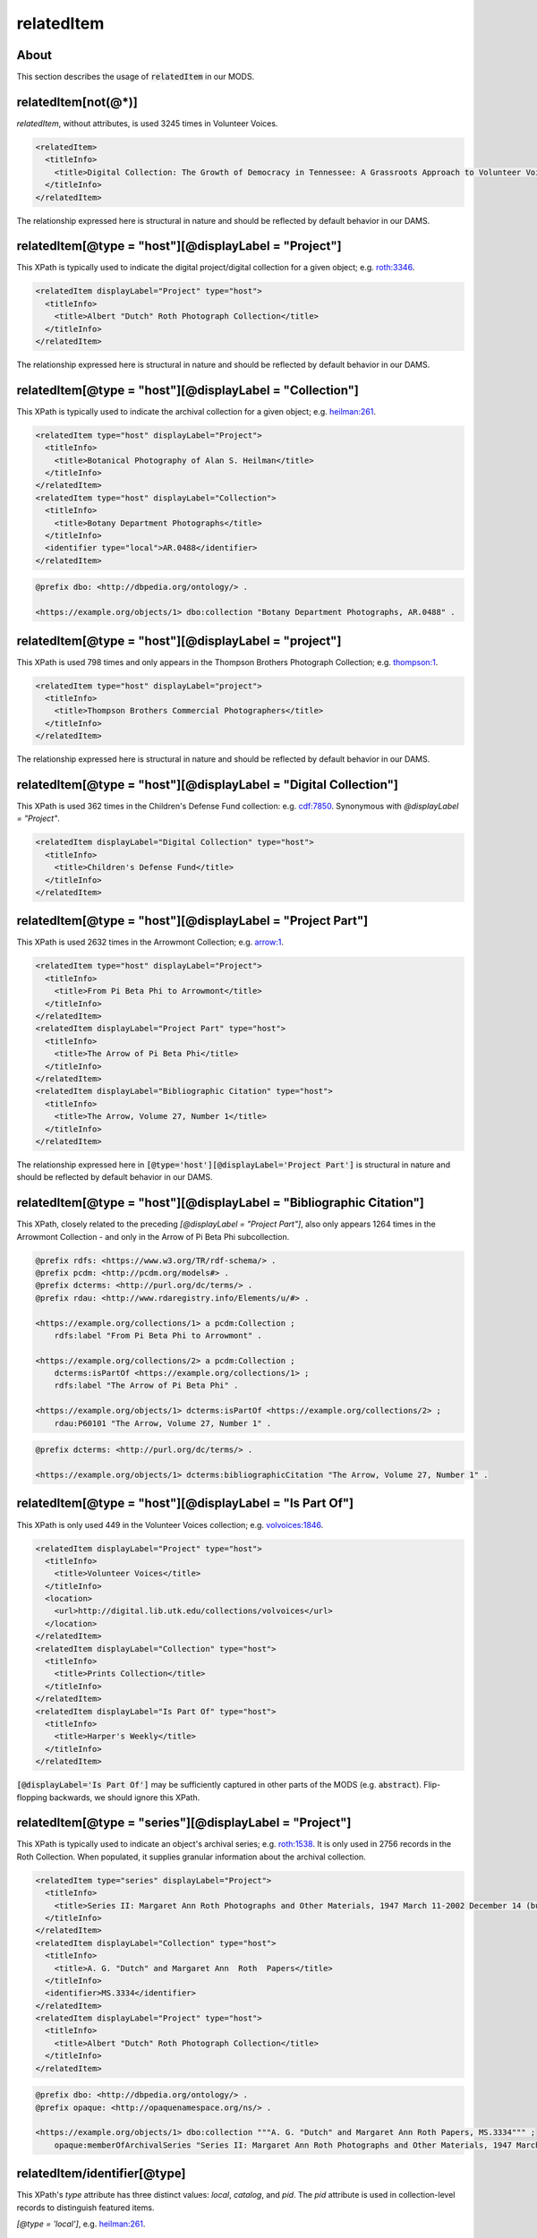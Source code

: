 relatedItem
===========

About
-----

This section describes the usage of :code:`relatedItem` in our MODS.

relatedItem[not(@*)]
--------------------

`relatedItem`, without attributes, is used 3245 times in Volunteer Voices.

.. code-block:: xml

    <relatedItem>
      <titleInfo>
        <title>Digital Collection: The Growth of Democracy in Tennessee: A Grassroots Approach to Volunteer Voices</title>
      </titleInfo>
    </relatedItem>

The relationship expressed here is structural in nature and should be reflected by default behavior in our DAMS.

relatedItem[@type = "host"][@displayLabel = "Project"]
------------------------------------------------------

This XPath is typically used to indicate the digital project/digital collection for a given object; e.g. `roth:3346 <https://digital.lib.utk.edu/collections/islandora/object/roth:3346/datastream/MODS/view>`_.

.. code-block:: xml

    <relatedItem displayLabel="Project" type="host">
      <titleInfo>
        <title>Albert "Dutch" Roth Photograph Collection</title>
      </titleInfo>
    </relatedItem>

The relationship expressed here is structural in nature and should be reflected by default behavior in our DAMS.

relatedItem[@type = "host"][@displayLabel = "Collection"]
---------------------------------------------------------

This XPath is typically used to indicate the archival collection for a given object; e.g. `heilman:261 <https://digital.lib.utk.edu/collections/islandora/object/heilman:261/datastream/MODS/view>`_.

.. code-block:: xml

    <relatedItem type="host" displayLabel="Project">
      <titleInfo>
        <title>Botanical Photography of Alan S. Heilman</title>
      </titleInfo>
    </relatedItem>
    <relatedItem type="host" displayLabel="Collection">
      <titleInfo>
        <title>Botany Department Photographs</title>
      </titleInfo>
      <identifier type="local">AR.0488</identifier>
    </relatedItem>

.. code-block:: turtle

    @prefix dbo: <http://dbpedia.org/ontology/> .

    <https://example.org/objects/1> dbo:collection "Botany Department Photographs, AR.0488" .

relatedItem[@type = "host"][@displayLabel = "project"]
------------------------------------------------------

This XPath is used 798 times and only appears in the Thompson Brothers Photograph Collection; e.g. `thompson:1 <https://digital.lib.utk.edu/collections/islandora/object/thompson:1/datastream/MODS/view>`_.

.. code-block:: xml

    <relatedItem type="host" displayLabel="project">
      <titleInfo>
        <title>Thompson Brothers Commercial Photographers</title>
      </titleInfo>
    </relatedItem>

The relationship expressed here is structural in nature and should be reflected by default behavior in our DAMS.

relatedItem[@type = "host"][@displayLabel = "Digital Collection"]
-----------------------------------------------------------------

This XPath is used 362 times in the Children's Defense Fund collection: e.g. `cdf:7850 <https://digital.lib.utk.edu/collections/islandora/object/cdf:7850/datastream/MODS/view>`_. Synonymous with `@displayLabel = "Project"`.

.. code-block:: xml

    <relatedItem displayLabel="Digital Collection" type="host">
      <titleInfo>
        <title>Children's Defense Fund</title>
      </titleInfo>
    </relatedItem>



relatedItem[@type = "host"][@displayLabel = "Project Part"]
-----------------------------------------------------------

This XPath is used 2632 times in the Arrowmont Collection; e.g. `arrow:1 <https://digital.lib.utk.edu/collections/islandora/object/arrow:1/datastream/MODS/view>`_.

.. code-block:: xml

    <relatedItem type="host" displayLabel="Project">
      <titleInfo>
        <title>From Pi Beta Phi to Arrowmont</title>
      </titleInfo>
    </relatedItem>
    <relatedItem displayLabel="Project Part" type="host">
      <titleInfo>
        <title>The Arrow of Pi Beta Phi</title>
      </titleInfo>
    </relatedItem>
    <relatedItem displayLabel="Bibliographic Citation" type="host">
      <titleInfo>
        <title>The Arrow, Volume 27, Number 1</title>
      </titleInfo>
    </relatedItem>

The relationship expressed here in :code:`[@type='host'][@displayLabel='Project Part']` is structural in nature and should be reflected by default behavior in our DAMS.

relatedItem[@type = "host"][@displayLabel = "Bibliographic Citation"]
---------------------------------------------------------------------

This XPath, closely related to the preceding `[@displayLabel = "Project Part"]`, also only appears 1264 times in the Arrowmont Collection - and only in the Arrow of Pi Beta Phi subcollection.

.. code-block:: turtle

    @prefix rdfs: <https://www.w3.org/TR/rdf-schema/> .
    @prefix pcdm: <http://pcdm.org/models#> .
    @prefix dcterms: <http://purl.org/dc/terms/> .
    @prefix rdau: <http://www.rdaregistry.info/Elements/u/#> .

    <https://example.org/collections/1> a pcdm:Collection ;
        rdfs:label "From Pi Beta Phi to Arrowmont" .

    <https://example.org/collections/2> a pcdm:Collection ;
        dcterms:isPartOf <https://example.org/collections/1> ;
        rdfs:label "The Arrow of Pi Beta Phi" .

    <https://example.org/objects/1> dcterms:isPartOf <https://example.org/collections/2> ;
        rdau:P60101 "The Arrow, Volume 27, Number 1" .

.. code-block:: turtle

    @prefix dcterms: <http://purl.org/dc/terms/> .

    <https://example.org/objects/1> dcterms:bibliographicCitation "The Arrow, Volume 27, Number 1" .

relatedItem[@type = "host"][@displayLabel = "Is Part Of"]
---------------------------------------------------------

This XPath is only used 449 in the Volunteer Voices collection; e.g. `volvoices:1846 <https://digital.lib.utk.edu/collections/islandora/object/volvoices:1846/datastream/MODS/view>`_.

.. code-block:: xml

    <relatedItem displayLabel="Project" type="host">
      <titleInfo>
        <title>Volunteer Voices</title>
      </titleInfo>
      <location>
        <url>http://digital.lib.utk.edu/collections/volvoices</url>
      </location>
    </relatedItem>
    <relatedItem displayLabel="Collection" type="host">
      <titleInfo>
        <title>Prints Collection</title>
      </titleInfo>
    </relatedItem>
    <relatedItem displayLabel="Is Part Of" type="host">
      <titleInfo>
        <title>Harper's Weekly</title>
      </titleInfo>
    </relatedItem>

:code:`[@displayLabel='Is Part Of']` may be sufficiently captured in other parts of the MODS (e.g. :code:`abstract`). Flip-flopping backwards, we should ignore this XPath.

relatedItem[@type = "series"][@displayLabel = "Project"]
--------------------------------------------------------

This XPath is typically used to indicate an object's archival series; e.g. `roth:1538 <https://digital.lib.utk.edu/collections/islandora/object/roth:1538/datastream/MODS/view>`_. It is only used in 2756 records in the Roth Collection. When populated, it supplies granular information about the archival collection.

.. code-block:: xml

    <relatedItem type="series" displayLabel="Project">
      <titleInfo>
        <title>Series II: Margaret Ann Roth Photographs and Other Materials, 1947 March 11-2002 December 14 (bulk 1947 March 11-1955 March 20). Sub-Series A: Photographs, 1947 March 11-1955 March 139</title>
      </titleInfo>
    </relatedItem>
    <relatedItem displayLabel="Collection" type="host">
      <titleInfo>
        <title>A. G. "Dutch" and Margaret Ann  Roth  Papers</title>
      </titleInfo>
      <identifier>MS.3334</identifier>
    </relatedItem>
    <relatedItem displayLabel="Project" type="host">
      <titleInfo>
        <title>Albert "Dutch" Roth Photograph Collection</title>
      </titleInfo>
    </relatedItem>

.. code-block:: turtle

    @prefix dbo: <http://dbpedia.org/ontology/> .
    @prefix opaque: <http://opaquenamespace.org/ns/> .

    <https://example.org/objects/1> dbo:collection """A. G. "Dutch" and Margaret Ann Roth Papers, MS.3334""" ;
        opaque:memberOfArchivalSeries "Series II: Margaret Ann Roth Photographs and Other Materials, 1947 March 11-2002 December 14 (bulk 1947 March 11-1955 March 20). Sub-Series A: Photographs, 1947 March 11-1955 March 139" .

relatedItem/identifier[@type]
-----------------------------

This XPath's `type` attribute has three distinct values: `local`, `catalog`, and `pid`. The `pid` attribute is used in collection-level records to distinguish featured items.

`[@type = 'local']`, e.g. `heilman:261 <https://digital.lib.utk.edu/collections/islandora/object/heilman:261/datastream/MODS/view>`_.

.. code-block:: xml

    <relatedItem type="host" displayLabel="Collection">
      <titleInfo>
        <title>Botany Department Photographs</title>
      </titleInfo>
      <identifier type="local">AR.0488</identifier>
    </relatedItem>

.. code-block:: turtle

    @prefix dbo: <http://dbpedia.org/ontology/> .

    <https://example.org/objects/1> dbo:collection "Botany Department Photographs, AR.0488" .

`[@type = 'catalog']`, e.g. `vanvactor:1 <https://digital.lib.utk.edu/collections/islandora/object/vanvactor:1/datastream/MODS/view>`_.

.. code-block:: xml

    <relatedItem type="otherVersion">
      <titleInfo>
        <title>Gefunden</title>
      </titleInfo>
      <identifier type="catalog">M047</identifier>
    </relatedItem>
    <relatedItem displayLabel="Project" type="host">
      <titleInfo>
        <title>David Van Vactor Music Collection</title>
      </titleInfo>
    </relatedItem>
    <relatedItem displayLabel="Collection" type="host">
      <titleInfo>
        <title>David Van Vactor Papers</title>
      </titleInfo>
      <identifier>MS.1942</identifier>
      <location>
        <url>https://n2t.net/ark:/87290/v8pz5703</url>
      </location>
    </relatedItem>

.. code-block:: turtle

    @prefix dbo: <http://dbpedia.org/ontology/> .
    @prefix opaque: <http://opaquenamespace.org/ns/> .

    <https://example.org/objects/1> dbo:collection "David Van Vactor Papers, MS.1942" ;
        dbo:isPartOf <https://n2t.net/ark:/87290/v8pz5703> ;
        opaque:sheetmusic_hostItem "Gefunden, M047" .

`[@type =  'pid']`, e.g. `collections:agrutesc <https://digital.lib.utk.edu/collections/islandora/object/collections:agrutesc/datastream/MODS/view>`_.

.. code-block:: xml

    <relatedItem displayLabel="Featured Item">
      <titleInfo>
        <title>Barns</title>
      </titleInfo>
      <identifier type="pid">agrutesc:923</identifier>
      <abstract>Special circular showcasing barn designs for housing cattle or horses and mules.</abstract>
      <originInfo>
        <dateIssued>1948</dateIssued>
      </originInfo>
    </relatedItem>

Decision: we'll ignore these and find an alternate way to express/represent featured items for a collection.

relatedItem/location[physicalLocation]
--------------------------------------

This XPath appears once, in the record for the Charles Dabny collection; i.e. `collections:dabney <https://digital.lib.utk.edu/collections/islandora/object/collections:dabney/datastream/MODS/view>`_.

.. code-block:: xml

    <relatedItem displayLabel="Collection" type="host">
      <titleInfo>
        <title>University of Tennessee President's Papers, 1867-1954</title>
      </titleInfo>
      <identifier>AR.0001</identifier>
      <location>
        <physicalLocation authority="naf" valueURI="http://id.loc.gov/authorities/names/no2014027633">University of Tennessee, Knoxville. Special Collections</physicalLocation>
      </location>
    </relatedItem>

relatedItem/location
--------------------

This XPath `relatedItem/location/url` is used 8516 times, but only uses 33 distinct strings; e.g. `ruskin:204 <https://digital.lib.utk.edu/collections/islandora/object/ruskin:204/datastream/MODS/view>`_.

.. code-block:: xml

    <relatedItem displayLabel="Collection" type="host">
      <titleInfo>
        <title>Ruskin Cooperative Association Collection</title>
      </titleInfo>
      <identifier>MS.0023</identifier>
      <location>
        <url>https://n2t.net/ark:/87290/v81g0jf1</url>
      </location>
    </relatedItem>

.. code-block:: turtle

    @prefix dbo: <http://dbpedia.org/ontology/> .

    <https://example.org/objects/1> dbo:isPartOf <https://n2t.net/ark:/87290/v81g0jf1> ;
        dbo:collection "Ruskin Cooperative Association Collection, MS.0023" .

relatedItem/abstract
--------------------

`relatedItem/abstract` is used 865 times, across several collections; e.g. `sanborn:1196 <https://digital.lib.utk.edu/collections/islandora/object/sanborn:1196/datastream/MODS/view>`_.

.. code-block:: xml

    <relatedItem displayLabel="Project" type="host">
      <titleInfo>
        <title>Sanborn Fire Insurance Maps Collection</title>
      </titleInfo>
      <location>
        <url>http://digital.lib.utk.edu/collections/sanbornmapcollection</url>
      </location>
      <abstract>The Sanborn Fire Insurance Maps are a large-scale representation of the growth and layout of American cities. The University of Tennessee Libraries' collection currently provides digital versions of the four earliest sets of Knoxville maps - 1884, 1890, 1903, and 1917.</abstract>
    </relatedItem>

.. code-block:: turtle

    @prefix rdfs: <https://www.w3.org/TR/rdf-schema/> .
    @prefix pcdm: <http://pcdm.org/models#> .
    @prefix dcterms: <http://purl.org/dc/terms/> .

    <https://example.org/collection/1> a pcdm:Collection ;
      rdfs:label "Sanborn Fire Insurance Maps Collection" ;
      dcterms:abstract "The Sanborn Fire Insurance Maps are a large-scale representation of the growth and layout of American cities. The University of Tennessee Libraries' collection currently provides digital versions of the four earliest sets of Knoxville maps - 1884, 1890, 1903, and 1917." .

relatedItem/name
----------------

`relatedItem/name` appears 131 times, only in the Bass Collection, and only in `relatedItem[@type = 'constituent']`; e.g. `bass:19644 <https://digital.lib.utk.edu/collections/islandora/object/bass:19644/datastream/MODS/view>`_.

.. code-block:: xml

    <relatedItem displayLabel="Project" type="host">
      <titleInfo>
        <title>The Dr. William M. Bass III Collection - The Bass Field Notes</title>
      </titleInfo>
    </relatedItem>
    <relatedItem displayLabel="Collection" type="host">
      <titleInfo>
        <title>Dr. William M. Bass III Collection</title>
      </titleInfo>
      <identifier type="local">MS.3689</identifier>
    </relatedItem>
    <relatedItem type="constituent">
      <titleInfo>
        <title>M.B.P. weekly progress reports, Summer 1963</title>
      </titleInfo>
      <name authority="naf" valueURI="http://id.loc.gov/authorities/names/n83189337">
        <namePart>Bass, William M., 1928-</namePart>
        <role>
          <roleTerm authority="marcrelator" type="text" valueURI="http://id.loc.gov/vocabulary/relators/cre">Creator</roleTerm>
        </role>
      </name>
    </relatedItem>
    <relatedItem type="constituent">
      <titleInfo>
        <title>1963 Missouri Basin Project Weekly Report, June 24</title>
      </titleInfo>
      <name authority="naf" valueURI="http://id.loc.gov/authorities/names/n84053297">
        <namePart>Stephenson, Robert L. (Robert Lloyd), 1919-</namePart>
        <role>
          <roleTerm authority="marcrelator" type="text" valueURI="http://id.loc.gov/vocabulary/relators/cre">Creator</roleTerm>
        </role>
      </name>
    </relatedItem>
    <relatedItem type="constituent">
      <titleInfo>
        <title>Archeological progress report no.8, Field season of 1963, December, 1963</title>
      </titleInfo>
    </relatedItem>
    <relatedItem type="constituent">
      <titleInfo>
        <title>Archaeological progress report no.9, Field Season of 1964, November, 1964</title>
      </titleInfo>
    </relatedItem>
    <relatedItem type="constituent">
      <titleInfo>
        <title>1963 Missouri Basin Project weekly report, Party no.1 - Kansas and Nebraska surveys, Report no.1-3, May 10-24, 1963</title>
      </titleInfo>
      <name authority="naf" valueURI="http://id.loc.gov/authorities/names/no2004018542">
        <namePart>Brown, Lionel A.</namePart>
        <role>
          <roleTerm authority="marcrelator" type="text" valueURI="http://id.loc.gov/vocabulary/relators/cre">Creator</roleTerm>
        </role>
      </name>
    </relatedItem>
    <relatedItem type="constituent">
      <titleInfo>
        <title>1963 Missouri Basin Project weekly report Party no.3 - Sully Burial analysis, Report no.1, 3-9, June 7, 22-August 2, 1963</title>
      </titleInfo>
      <name authority="naf" valueURI="http://id.loc.gov/authorities/names/n83189337">
        <namePart>Bass, William M., 1928-</namePart>
        <role>
          <roleTerm authority="marcrelator" type="text" valueURI="http://id.loc.gov/vocabulary/relators/cre">Creator</roleTerm>
        </role>
      </name>
    </relatedItem>
    <relatedItem type="constituent">
      <titleInfo>
        <title>1963 Missouri Basin Project weekly report, Party #5 - Upper Yellowtail Reservoir, Report no.1-12, June 14-July 5-August 30, 1963</title>
      </titleInfo>
      <name authority="naf" valueURI="http://id.loc.gov/authorities/names/no90027536">
        <namePart>Husted, Wilfred M.</namePart>
        <role>
          <roleTerm authority="marcrelator" type="text" valueURI="http://id.loc.gov/vocabulary/relators/cre">Creator</roleTerm>
        </role>
      </name>
    </relatedItem>
    <relatedItem type="constituent">
      <titleInfo>
        <title>1963 Missouri Basin Project weekly report Party #10 - Dewey County Party, Report no.1-12, June 14-August 30, 1963</title>
      </titleInfo>
      <name authority="naf" valueURI="http://id.loc.gov/authorities/names/n82020447">
        <namePart>Neuman, Robert W.</namePart>
        <role>
          <roleTerm authority="marcrelator" type="text" valueURI="http://id.loc.gov/vocabulary/relators/cre">Creator</roleTerm>
        </role>
      </name>
    </relatedItem>
    <relatedItem type="constituent">
      <titleInfo>
        <title>1963 Missouri Basin Project weekly report Party #12 - Davis Creek Site, Report no.1-12, June 14-August 30, 1963 [Numbering of the reports is off, went by dates]</title>
      </titleInfo>
      <name authority="naf" valueURI="http://id.loc.gov/authorities/names/n87856030">
        <namePart>Bowers, Alfred W.</namePart>
        <role>
          <roleTerm authority="marcrelator" type="text" valueURI="http://id.loc.gov/vocabulary/relators/cre">Creator</roleTerm>
        </role>
      </name>
    </relatedItem>
    <relatedItem type="constituent">
      <name authority="naf" valueURI="http://id.loc.gov/authorities/names/n85031246">
        <namePart>Muller, Jon</namePart>
        <role>
          <roleTerm authority="marcrelator" type="text" valueURI="http://id.loc.gov/vocabulary/relators/cre">Creator</roleTerm>
        </role>
      </name>
    </relatedItem>
    <relatedItem type="constituent">
      <titleInfo>
        <title>1963 Missouri Basin Project weekly report, News from Lincoln, Report no.1-5, June 24-August 12, 1963</title>
      </titleInfo>
      <name authority="naf" valueURI="http://id.loc.gov/authorities/names/n84053297">
        <namePart>Stephenson, Robert L. (Robert Lloyd), 1919-</namePart>
        <role>
          <roleTerm authority="marcrelator" type="text" valueURI="http://id.loc.gov/vocabulary/relators/cre">Creator</roleTerm>
        </role>
      </name>
    </relatedItem>
    <relatedItem type="constituent">
      <titleInfo>
        <title>University of South Dakota, Gavins Point Project no.2, Cooperators Party B, Report no.1-7, June 21-August 2, 1963</title>
      </titleInfo>
      <name authority="naf" valueURI="http://id.loc.gov/authorities/names/no2001006452">
        <namePart>Gant, Robert D.</namePart>
        <role>
          <roleTerm authority="marcrelator" type="text" valueURI="http://id.loc.gov/vocabulary/relators/cre">Creator</roleTerm>
        </role>
      </name>
    </relatedItem>
    <relatedItem type="constituent">
      <titleInfo>
        <title>1963 Missouri Basin Project weekly report, Party no.6 - Historic sites (Big Bend &amp; Oahe Res. Areas), Report no.1-10, June 22-August 24, 1963</title>
      </titleInfo>
      <name authority="naf" valueURI="http://id.loc.gov/authorities/names/n81119648">
        <namePart>Smith, G. Hubert (George Hubert), 1908-1972</namePart>
        <role>
          <roleTerm authority="marcrelator" type="text" valueURI="http://id.loc.gov/vocabulary/relators/cre">Creator</roleTerm>
        </role>
      </name>
    </relatedItem>
    <relatedItem type="constituent">
      <titleInfo>
        <title>1963 Missouri Basin Project weekly report, Party no.7 - Pierre South Dakota, Report no.1-10, June 21-August 24, 1963 [numbering off, going by date]</title>
      </titleInfo>
      <name>
        <namePart>Jensen, Richard E.</namePart>
        <role>
          <roleTerm authority="marcrelator" type="text" valueURI="http://id.loc.gov/vocabulary/relators/cre">Creator</roleTerm>
        </role>
      </name>
    </relatedItem>
    <relatedItem type="constituent">
      <titleInfo>
        <title>1963 Missouri Basin Project Weekly Report, Parties no. 8 and 9 - La Roche and Chapelle Creek, Report no.1-11, June 21-September 3, 1963</title>
      </titleInfo>
      <name authority="naf" valueURI="http://id.loc.gov/authorities/names/no2004118058">
        <namePart>Hoffman, J. J. (John Jacob), 1931-</namePart>
        <role>
          <roleTerm authority="marcrelator" type="text" valueURI="http://id.loc.gov/vocabulary/relators/cre">Creator</roleTerm>
        </role>
      </name>
    </relatedItem>
    <relatedItem type="constituent">
      <titleInfo>
        <title>1963 Missouri Basin Project weekly report, Party no.11 - Moreau Party, Report no.2-11, June 21-August 30, 1963</title>
      </titleInfo>
      <name authority="naf" valueURI="http://id.loc.gov/authorities/names/no2004118055">
        <namePart>Mallory, Oscar L.</namePart>
        <role>
          <roleTerm authority="marcrelator" type="text" valueURI="http://id.loc.gov/vocabulary/relators/cre">Creator</roleTerm>
        </role>
      </name>
    </relatedItem>
    <relatedItem type="constituent">
      <titleInfo>
        <title>University of Kansas Milford Reservoir Archeological Party, Cooperators Party A, Report no.3, June 28, 1963</title>
      </titleInfo>
      <name>
        <namePart>Schock, Jack</namePart>
        <role>
          <roleTerm authority="marcrelator" type="text" valueURI="http://id.loc.gov/vocabulary/relators/cre">Creator</roleTerm>
        </role>
      </name>
    </relatedItem>
    <relatedItem type="constituent">
      <titleInfo>
        <title>Nebraska State Historical Society - National Science Foundation Logan Creek Project - Cooperators Party C, Report no.1, June 28, 1963</title>
      </titleInfo>
      <name authority="naf" valueURI="http://id.loc.gov/authorities/names/n88243079">
        <namePart>Kivett, Marvin F.</namePart>
        <role>
          <roleTerm authority="marcrelator" type="text" valueURI="http://id.loc.gov/vocabulary/relators/cre">Creator</roleTerm>
        </role>
      </name>
    </relatedItem>
    <relatedItem type="constituent">
      <titleInfo>
        <title>1963 Missouri Basin Project Weekly report, Party no. 9 - Chapelle Creek, Report no.3-10, July 5-August 23, 1963</title>
      </titleInfo>
      <name authority="naf" valueURI="http://id.loc.gov/authorities/names/n78078895">
        <namePart>Folan, William J.</namePart>
        <role>
          <roleTerm authority="marcrelator" type="text" valueURI="http://id.loc.gov/vocabulary/relators/cre">Creator</roleTerm>
        </role>
      </name>
    </relatedItem>
    <relatedItem type="constituent">
      <titleInfo>
        <title>1963 Missouri Basin Project weekly report, Party no. 4 - Garrison Diversion, Report no.1-6, July 26-August 30, 1963</title>
      </titleInfo>
      <name authority="naf" valueURI="http://id.loc.gov/authorities/names/n50038965">
        <namePart>Johnson, Elden</namePart>
        <role>
          <roleTerm authority="marcrelator" type="text" valueURI="http://id.loc.gov/vocabulary/relators/cre">Creator</roleTerm>
        </role>
      </name>
    </relatedItem>

.. code-block:: turtle

    @prefix rdfs: <https://www.w3.org/TR/rdf-schema/> .
    @prefix pcdm: <http://pcdm.org/models#> .
    @prefix dbo: <http://dbpedia.org/ontology/> .
    @prefix opaque: <http://opaquenamespace.org/ns/> .
    @prefix dcterms: <http://purl.org/dc/terms/> .
    @prefix relators: <http://id.loc.gov/vocabulary/relators> .

    <https://example.org/collections/1> a pcdm:Collection ;
        rdfs:label "The Dr. William M. Bass III Collection - The Bass Field Notes" .

    <https://example.org/objects/1> dcterms:isPartOf <https://example.org/collections/1> ;
        dbo:collection "Dr. William M. Bass III Collection , MS.3689" ;
        dcterms:tableOfContents "M.B.P. weekly progress reports, Summer 1963 (Bass, William M., 1928-) -- Archeological progress report no.8, Field season of 1963, December, 1963 -- Archaeological progress report no.9, Field Season of 1964, November, 1964 -- 1963 Missouri Basin Project weekly report, Party no.1 - Kansas and Nebraska surveys, Report no.1-3, May 10-24, 1963 (Brown, Lionel A.) -- 1963 Missouri Basin Project weekly report Party no.3 - Sully Burial analysis, Report no.1, 3-9, June 7, 22-August 2, 1963 (Bass, William M., 1928-) -- 1963 Missouri Basin Project weekly report, Party #5 - Upper Yellowtail Reservoir, Report no.1-12, June 14-July 5-August 30, 1963 (Husted, Wilfred M.) -- 1963 Missouri Basin Project weekly report Party #10 - Dewey County Party, Report no.1-12, June 14-August 30, 1963 (Neuman, Robert W.) -- 1963 Missouri Basin Project weekly report Party #12 - Davis Creek Site, Report no.1-12, June 14-August 30, 1963 [Numbering of the reports is off, went by dates] (Bowers, Alfred W.) -- 1963 Missouri Basin Project weekly report, News from Lincoln, Report no.1-5, June 24-August 12, 1963 (Stephenson, Robert L. (Robert Lloyd), 1919-) -- University of South Dakota, Gavins Point Project no.2, Cooperators Party B, Report no.1-7, June 21-August 2, 1963 (Gant, Robert D.) -- 1963 Missouri Basin Project weekly report, Party no.6 - Historic sites (Big Bend & Oahe Res. Areas), Report no.1-10, June 22-August 24, 1963 (Smith, G. Hubert (George Hubert), 1908-1972) -- 1963 Missouri Basin Project weekly report, Party no.7 - Pierre South Dakota, Report no.1-10, June 21-August 24, 1963 [numbering off, going by date] (Jensen, Richard E.) -- 1963 Missouri Basin Project Weekly Report, Parties no. 8 and 9 - La Roche and Chapelle Creek, Report no.1-11, June 21-September 3, 1963 (Hoffman, J. J. (John Jacob), 1931-) -- 1963 Missouri Basin Project weekly report, Party no.11 - Moreau Party, Report no.2-11, June 21-August 30, 1963 (Mallory, Oscar L.) -- University of Kansas Milford Reservoir Archeological Party, Cooperators Party A, Report no.3, June 28, 1963 (Schock, Jack) -- Nebraska State Historical Society - National Science Foundation Logan Creek Project - Cooperators Party C, Report no.1, June 28, 1963 (Kivett, Marvin F.) -- 1963 Missouri Basin Project Weekly report, Party no. 9 - Chapelle Creek, Report no.3-10, July 5-August 23, 1963 (Folan, William J.) -- 1963 Missouri Basin Project weekly report, Party no. 4 - Garrison Diversion, Report no.1-6, July 26-August 30, 1963 (Johnson, Elden)" ;
        relators:cre <http://id.loc.gov/authorities/names/n83189337> ;
        relators:cre <http://id.loc.gov/authorities/names/n84053297> ;
        relators:cre <http://id.loc.gov/authorities/names/no2004018542> ;
        relators:cre <http://id.loc.gov/authorities/names/n83189337> ;
        relators:cre <http://id.loc.gov/authorities/names/no90027536> ;
        relators:cre <http://id.loc.gov/authorities/names/n82020447> ;
        relators:cre <http://id.loc.gov/authorities/names/n87856030> ;
        relators:cre <http://id.loc.gov/authorities/names/n85031246> ;
        relators:cre <http://id.loc.gov/authorities/names/n84053297> ;
        relators:cre <http://id.loc.gov/authorities/names/no2001006452> ;
        relators:cre <http://id.loc.gov/authorities/names/n81119648> ;
        relators:cre "Jensen, Richard E." ;
        relators:cre <http://id.loc.gov/authorities/names/no2004118058> ;
        relators:cre <http://id.loc.gov/authorities/names/no2004118055> ;
        relators:cre "Schock, Jack" ;
        relators:cre <http://id.loc.gov/authorities/names/n88243079> ;
        relators:cre <http://id.loc.gov/authorities/names/n78078895> ;
        relators:cre <http://id.loc.gov/authorities/names/n50038965> .


Note: this is an initial attempt at `relatedItem[@type='constituent']` - I expect that we'll want to refine how we're modeling this kind of metadata.


Empty elements
--------------

Sometimes `relatedItem` will be empty; this only seems to be a problem in the Roth collection: e.g. `roth:3066 <https://digital.lib.utk.edu/collections/islandora/object/roth:3066/datastream/MODS/view>`_.

.. code-block:: xml

    <relatedItem type="series" displayLabel="Project"/>
    <relatedItem displayLabel="Collection" type="host">
      <identifier>MS.3334</identifier>
    </relatedItem>
    <relatedItem displayLabel="Project" type="host"/>

We should ignore these.
